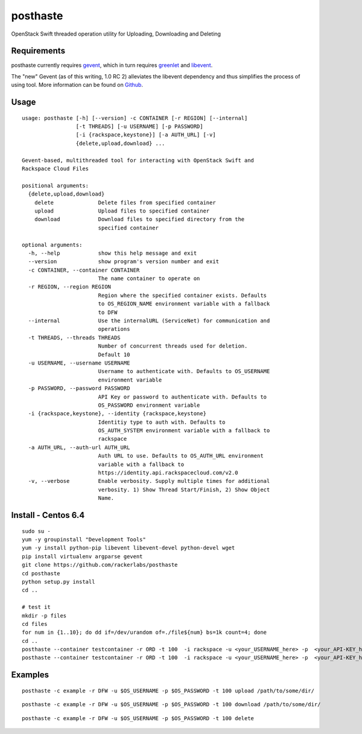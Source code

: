 posthaste
=========

OpenStack Swift threaded operation utility for Uploading, Downloading
and Deleting

.. image:: https://pypip.in/v/posthaste/badge.png
        :target: https://crate.io/packages/posthaste
.. image:: https://pypip.in/d/posthaste/badge.png
        :target: https://crate.io/packages/posthaste

Requirements
------------

posthaste currently requires `gevent <http://www.gevent.org/>`_, which
in turn requires `greenlet <https://pypi.python.org/pypi/greenlet>`_ and
`libevent <http://libevent.org/>`_.

The "new" Gevent (as of this writing, 1.0 RC 2) alleviates the libevent
dependency and thus simplifies the process of using tool. More
information can be found on
`Github <https://github.com/surfly/gevent#installing-from-github>`_.

Usage
-----

::

    usage: posthaste [-h] [--version] -c CONTAINER [-r REGION] [--internal]
                     [-t THREADS] [-u USERNAME] [-p PASSWORD]
                     [-i {rackspace,keystone}] [-a AUTH_URL] [-v]
                     {delete,upload,download} ...
    
    Gevent-based, multithreaded tool for interacting with OpenStack Swift and
    Rackspace Cloud Files
    
    positional arguments:
      {delete,upload,download}
        delete              Delete files from specified container
        upload              Upload files to specified container
        download            Download files to specified directory from the
                            specified container
    
    optional arguments:
      -h, --help            show this help message and exit
      --version             show program's version number and exit
      -c CONTAINER, --container CONTAINER
                            The name container to operate on
      -r REGION, --region REGION
                            Region where the specified container exists. Defaults
                            to OS_REGION_NAME environment variable with a fallback
                            to DFW
      --internal            Use the internalURL (ServiceNet) for communication and
                            operations
      -t THREADS, --threads THREADS
                            Number of concurrent threads used for deletion.
                            Default 10
      -u USERNAME, --username USERNAME
                            Username to authenticate with. Defaults to OS_USERNAME
                            environment variable
      -p PASSWORD, --password PASSWORD
                            API Key or password to authenticate with. Defaults to
                            OS_PASSWORD environment variable
      -i {rackspace,keystone}, --identity {rackspace,keystone}
                            Identitiy type to auth with. Defaults to
                            OS_AUTH_SYSTEM environment variable with a fallback to
                            rackspace
      -a AUTH_URL, --auth-url AUTH_URL
                            Auth URL to use. Defaults to OS_AUTH_URL environment
                            variable with a fallback to
                            https://identity.api.rackspacecloud.com/v2.0
      -v, --verbose         Enable verbosity. Supply multiple times for additional
                            verbosity. 1) Show Thread Start/Finish, 2) Show Object
                            Name.

Install - Centos 6.4
--------

::

    sudo su -
    yum -y groupinstall "Development Tools"
    yum -y install python-pip libevent libevent-devel python-devel wget
    pip install virtualenv argparse gevent
    git clone https://github.com/rackerlabs/posthaste
    cd posthaste
    python setup.py install
    cd ..

    # test it 
    mkdir -p files
    cd files
    for num in {1..10}; do dd if=/dev/urandom of=./file${num} bs=1k count=4; done
    cd ..
    posthaste --container testcontainer -r ORD -t 100  -i rackspace -u <your_USERNAME_here> -p  <your_API-KEY_here> -a https://identity.api.rackspacecloud.com/v2.0/ -v upload files/
    posthaste --container testcontainer -r ORD -t 100  -i rackspace -u <your_USERNAME_here> -p  <your_API-KEY_here> -a https://identity.api.rackspacecloud.com/v2.0/ -v delete


Examples
--------

::

    posthaste -c example -r DFW -u $OS_USERNAME -p $OS_PASSWORD -t 100 upload /path/to/some/dir/

::

    posthaste -c example -r DFW -u $OS_USERNAME -p $OS_PASSWORD -t 100 download /path/to/some/dir/

::

    posthaste -c example -r DFW -u $OS_USERNAME -p $OS_PASSWORD -t 100 delete

